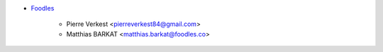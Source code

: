 * `Foodles <https://https://www.foodles.com>`_

    * Pierre Verkest <pierreverkest84@gmail.com>
    * Matthias BARKAT <matthias.barkat@foodles.co>

